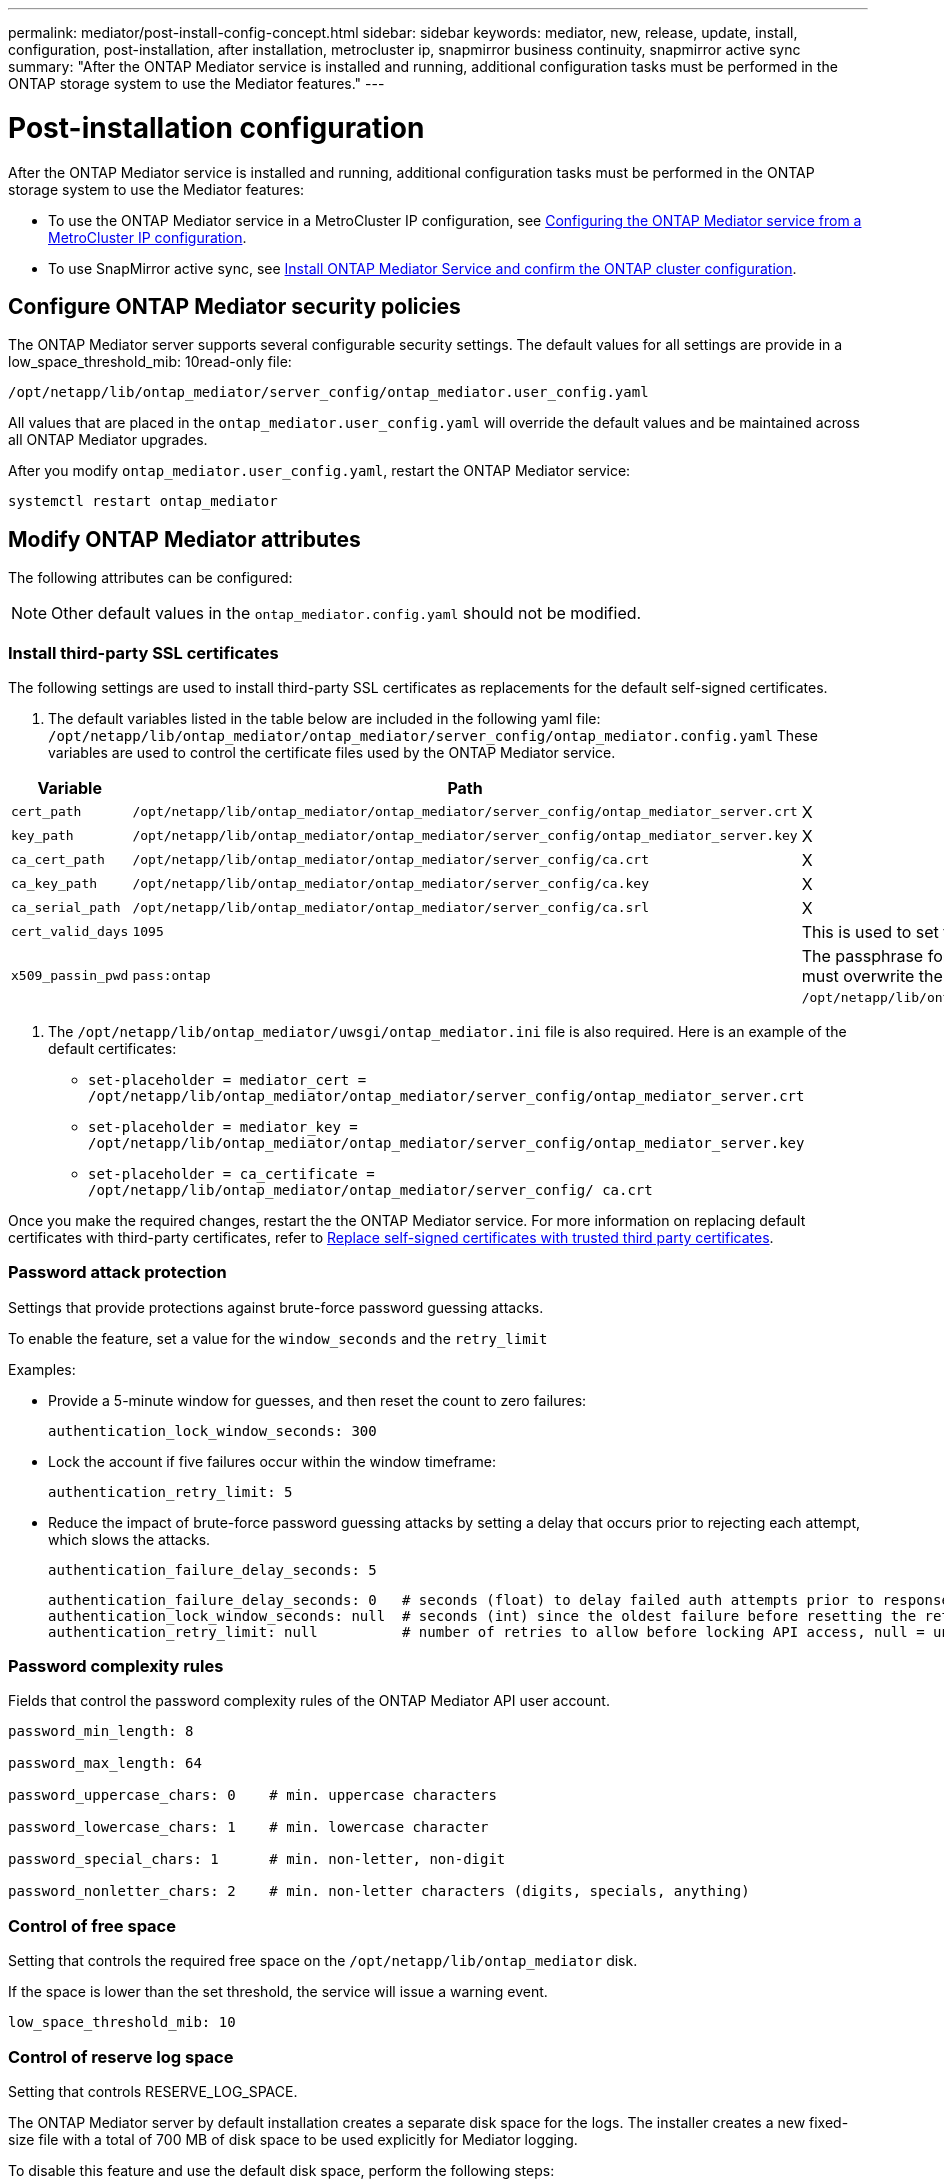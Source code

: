 ---
permalink: mediator/post-install-config-concept.html
sidebar: sidebar
keywords: mediator, new, release, update, install, configuration, post-installation, after installation, metrocluster ip, snapmirror business continuity, snapmirror active sync
summary: "After the ONTAP Mediator service is installed and running, additional configuration tasks must be performed in the ONTAP storage system to use the Mediator features."
---

= Post-installation configuration 
:icons: font
:imagesdir: ../media/

[.lead]
After the ONTAP Mediator service is installed and running, additional configuration tasks must be performed in the ONTAP storage system to use the Mediator features:

* To use the ONTAP Mediator service in a MetroCluster IP configuration, see link:https://docs.netapp.com/us-en/ontap-metrocluster/install-ip/task_configuring_the_ontap_mediator_service_from_a_metrocluster_ip_configuration.html[Configuring the ONTAP Mediator service from a MetroCluster IP configuration^].
* To use SnapMirror active sync, see link:../snapmirror-active-sync/mediator-install-task.html[Install ONTAP Mediator Service and confirm the ONTAP cluster configuration].

== Configure ONTAP Mediator security policies

The ONTAP Mediator server supports several configurable security settings.  The default values for all settings are provide in a low_space_threshold_mib: 10read-only file: 

`/opt/netapp/lib/ontap_mediator/server_config/ontap_mediator.user_config.yaml`

All values that are placed in the `ontap_mediator.user_config.yaml` will override the default values and be maintained across all ONTAP Mediator upgrades.

After you modify `ontap_mediator.user_config.yaml`, restart the ONTAP Mediator service:

`systemctl restart ontap_mediator`

== Modify ONTAP Mediator attributes

The following attributes can be configured:

NOTE: Other default values in the `ontap_mediator.config.yaml` should not be modified.

=== Install third-party SSL certificates  

The following settings are used to install third-party SSL certificates as replacements for the default self-signed certificates.

// Start snippet: numbered list - 2 entries
// No placeholders
. The default variables listed in the table below are included in the following yaml file: `/opt/netapp/lib/ontap_mediator/ontap_mediator/server_config/ontap_mediator.config.yaml` These variables are used to control the certificate files used by the ONTAP Mediator service. 

[cols=3*,options="header"]
|===
| Variable 
| Path 
| Definition
| `cert_path` | `/opt/netapp/lib/ontap_mediator/ontap_mediator/server_config/ontap_mediator_server.crt` | X
| `key_path` | `/opt/netapp/lib/ontap_mediator/ontap_mediator/server_config/ontap_mediator_server.key` | X
| `ca_cert_path` | `/opt/netapp/lib/ontap_mediator/ontap_mediator/server_config/ca.crt` | X
| `ca_key_path` | `/opt/netapp/lib/ontap_mediator/ontap_mediator/server_config/ca.key` | X
| `ca_serial_path` | `/opt/netapp/lib/ontap_mediator/ontap_mediator/server_config/ca.srl` | X
| `cert_valid_days` | `1095` | This is used to set the expiration of client certificates to three years.
| `x509_passin_pwd` | `pass:ontap` | The passphrase for the signed client certificate. If third-party certificates are required, you must overwrite the variables in: `/opt/netapp/lib/ontap_mediator/ontap_mediator/server_config/ontap_mediator.user_config.yaml`.
|===

. The `/opt/netapp/lib/ontap_mediator/uwsgi/ontap_mediator.ini` file is also  required. Here is an example of the default certificates:
// Start snippet: bulleted list - 3 entries
// No placeholders
** `set-placeholder = mediator_cert = /opt/netapp/lib/ontap_mediator/ontap_mediator/server_config/ontap_mediator_server.crt`
** `set-placeholder = mediator_key = /opt/netapp/lib/ontap_mediator/ontap_mediator/server_config/ontap_mediator_server.key`
** `set-placeholder = ca_certificate = /opt/netapp/lib/ontap_mediator/ontap_mediator/server_config/ ca.crt`
// End snippet

Once you make the required changes, restart the the ONTAP Mediator service. For more information on replacing default certificates with third-party certificates, refer to link:https://docs.netapp.com/us-en/ontap/mediator/manage-task.html#replace-self-signed-certificates-with-trusted-third-party-certificates[Replace self-signed certificates with trusted third party certificates].
// End snippet

=== Password attack protection

Settings that provide protections against brute-force password guessing attacks.
 

To enable the feature, set a value for the `window_seconds` and the `retry_limit`

Examples:
--
** Provide a 5-minute window for guesses, and then reset the count to zero failures:
+
`authentication_lock_window_seconds: 300`

** Lock the account if five failures occur within the window timeframe:
+
`authentication_retry_limit: 5`

** Reduce the impact of brute-force password guessing attacks by setting a delay that occurs prior to rejecting each attempt, which slows the attacks.
+
`authentication_failure_delay_seconds: 5`
+
....
authentication_failure_delay_seconds: 0   # seconds (float) to delay failed auth attempts prior to response, 0 = no delay
authentication_lock_window_seconds: null  # seconds (int) since the oldest failure before resetting the retry counter, null = no window
authentication_retry_limit: null          # number of retries to allow before locking API access, null = unlimited
....
-- 

=== Password complexity rules 

Fields that control the password complexity rules of the ONTAP Mediator API user account.

....
password_min_length: 8

password_max_length: 64

password_uppercase_chars: 0    # min. uppercase characters

password_lowercase_chars: 1    # min. lowercase character

password_special_chars: 1      # min. non-letter, non-digit

password_nonletter_chars: 2    # min. non-letter characters (digits, specials, anything)
....

=== Control of free space 

Setting that controls the required free space on the `/opt/netapp/lib/ontap_mediator` disk.

If the space is lower than the set threshold, the service will issue a warning event.

....
low_space_threshold_mib: 10
....

=== Control of reserve log space

Setting that controls RESERVE_LOG_SPACE.

The ONTAP Mediator server by default installation creates a separate disk space for the logs.  The installer creates a new fixed-size file with a total of 700 MB of disk space to be used explicitly for Mediator logging.

To disable this feature and use the default disk space, perform the following steps:

--
. Change the value of RESERVE_LOG_SPACE from "`1`" to "`0`" in the following file:
+
`/opt/netapp/lib/ontap_mediator/tools/mediator_env`
+
. Restart the Mediator:
+
.. `cat /opt/netapp/lib/ontap_mediator/tools/mediator_env | grep "RESERVE_LOG_SPACE"`
+
....
RESERVE_LOG_SPACE=0
....
+
.. `systemctl restart ontap_mediator`
--

To re-enable the feature, change the value from "`0`" to "`1`" and restart the Mediator.

NOTE: Toggling between disk spaces does not purge existing logs.  All previous logs are backed up and then moved to the current disk space after toggling and restarting the Mediator.

// 2021 Apr 21, ONTAPEX-133437
// 2021 May 05, review comment in IDR-67
// 2022 Mar 07, ontap-metrocluster issue #146
// 2022 Apr 28, BURT 1470656
// 2022 Jan 22, ontap-metrocluster/issues/35
// 2022 Jul 19, ontap-issues-564
// 2023 May 05, ONTAPDOC-955
// 2023 Oct 27, ONTAPDOC-1428
// 2024 Oct 23, ONTAPDOC-1044